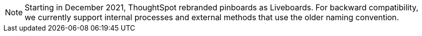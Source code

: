 NOTE: Starting in December 2021, ThoughtSpot rebranded pinboards as Liveboards.
For backward compatibility, we currently support internal processes and external methods that use the older naming convention.